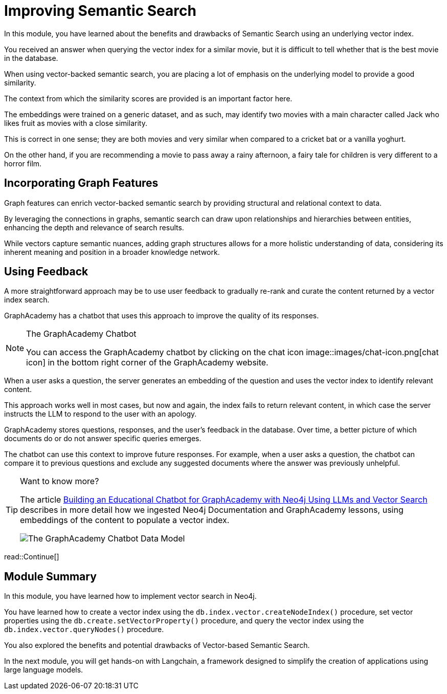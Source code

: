 = Improving Semantic Search
:order: 3
:type: lesson
:optional: true

In this module, you have learned about the benefits and drawbacks of Semantic Search using an underlying vector index.

You received an answer when querying the vector index for a similar movie, but it is difficult to tell whether that is the best movie in the database.

When using vector-backed semantic search, you are placing a lot of emphasis on the underlying model to provide a good similarity.

The context from which the similarity scores are provided is an important factor here.

The embeddings were trained on a generic dataset, and as such, may identify two movies with a main character called Jack who likes fruit as movies with a close similarity.

This is correct in one sense; they are both movies and very similar when compared to a cricket bat or a vanilla yoghurt.

On the other hand, if you are recommending a movie to pass away a rainy afternoon, a fairy tale for children is very different to a horror film.

== Incorporating Graph Features

Graph features can enrich vector-backed semantic search by providing structural and relational context to data.

By leveraging the connections in graphs, semantic search can draw upon relationships and hierarchies between entities, enhancing the depth and relevance of search results.

While vectors capture semantic nuances, adding graph structures allows for a more holistic understanding of data, considering its inherent meaning and position in a broader knowledge network.

//TODO - Do we want to embed this video? I think it will age quickly

// This topic is out of the scope of this module, but for more information, watch link:https://www.youtube.com/watch?v=bRD09ndyJNs[Going Meta - Ep 21: Vector-based Semantic Search and Graph-based Semantic Search^], in which Dr Jesus Barrasa and Alexander Erdl explore the differences between Vector-based Semantic Search and Graph-based Semantic Search.

// image::images/jesus-barrassa.png[Dr Jesus Barrasa]
// _Dr Jesus Barrasa_

== Using Feedback

A more straightforward approach may be to use user feedback to gradually re-rank and curate the content returned by a vector index search.

GraphAcademy has a chatbot that uses this approach to improve the quality of its responses.

[NOTE]
.The GraphAcademy Chatbot
====
You can access the GraphAcademy chatbot by clicking on the chat icon image::images/chat-icon.png[chat icon] in the bottom right corner of the GraphAcademy website.
====

When a user asks a question, the server generates an embedding of the question and uses the vector index to identify relevant content.

This approach works well in most cases, but now and again, the index fails to return relevant content, in which case the server instructs the LLM to respond to the user with an apology.

GraphAcademy stores questions, responses, and the user's feedback in the database. Over time, a better picture of which documents do or do not answer specific queries emerges.

The chatbot can use this context to improve future responses. For example, when a user asks a question, the chatbot can compare it to previous questions and exclude any suggested documents where the answer was previously unhelpful.

[TIP]
.Want to know more?
====
The article link:https://medium.com/neo4j/building-an-educational-chatbot-for-graphacademy-with-neo4j-f707c4ce311b[Building an Educational Chatbot for GraphAcademy with Neo4j Using LLMs and Vector Search^] describes in more detail how we ingested Neo4j Documentation and GraphAcademy lessons, using embeddings of the content to populate a vector index.

image::images/chatbot-data-model.png[The GraphAcademy Chatbot Data Model]
====


read::Continue[]

[.summary]

== Module Summary

In this module, you have learned how to implement vector search in Neo4j.

You have learned how to create a vector index using the `db.index.vector.createNodeIndex()` procedure, set vector properties using the `db.create.setVectorProperty()` procedure, and query the vector index using the `db.index.vector.queryNodes()` procedure.

You also explored the benefits and potential drawbacks of Vector-based Semantic Search.

In the next module, you will get hands-on with Langchain, a framework designed to simplify the creation of applications using large language models.
